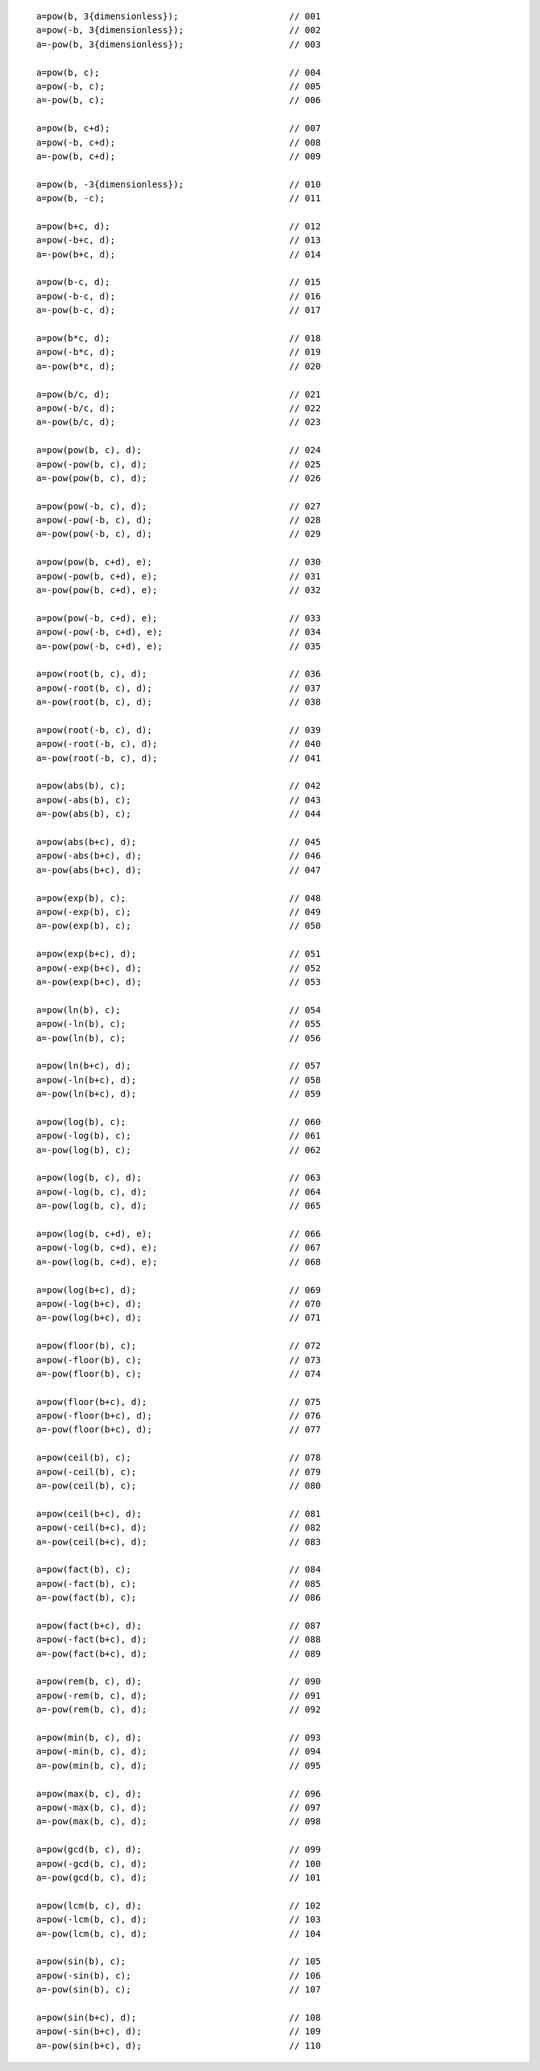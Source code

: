 ::

    a=pow(b, 3{dimensionless});                     // 001
    a=pow(-b, 3{dimensionless});                    // 002
    a=-pow(b, 3{dimensionless});                    // 003

    a=pow(b, c);                                    // 004
    a=pow(-b, c);                                   // 005
    a=-pow(b, c);                                   // 006

    a=pow(b, c+d);                                  // 007
    a=pow(-b, c+d);                                 // 008
    a=-pow(b, c+d);                                 // 009

    a=pow(b, -3{dimensionless});                    // 010
    a=pow(b, -c);                                   // 011

    a=pow(b+c, d);                                  // 012
    a=pow(-b+c, d);                                 // 013
    a=-pow(b+c, d);                                 // 014

    a=pow(b-c, d);                                  // 015
    a=pow(-b-c, d);                                 // 016
    a=-pow(b-c, d);                                 // 017

    a=pow(b*c, d);                                  // 018
    a=pow(-b*c, d);                                 // 019
    a=-pow(b*c, d);                                 // 020

    a=pow(b/c, d);                                  // 021
    a=pow(-b/c, d);                                 // 022
    a=-pow(b/c, d);                                 // 023

    a=pow(pow(b, c), d);                            // 024
    a=pow(-pow(b, c), d);                           // 025
    a=-pow(pow(b, c), d);                           // 026

    a=pow(pow(-b, c), d);                           // 027
    a=pow(-pow(-b, c), d);                          // 028
    a=-pow(pow(-b, c), d);                          // 029

    a=pow(pow(b, c+d), e);                          // 030
    a=pow(-pow(b, c+d), e);                         // 031
    a=-pow(pow(b, c+d), e);                         // 032

    a=pow(pow(-b, c+d), e);                         // 033
    a=pow(-pow(-b, c+d), e);                        // 034
    a=-pow(pow(-b, c+d), e);                        // 035

    a=pow(root(b, c), d);                           // 036
    a=pow(-root(b, c), d);                          // 037
    a=-pow(root(b, c), d);                          // 038

    a=pow(root(-b, c), d);                          // 039
    a=pow(-root(-b, c), d);                         // 040
    a=-pow(root(-b, c), d);                         // 041

    a=pow(abs(b), c);                               // 042
    a=pow(-abs(b), c);                              // 043
    a=-pow(abs(b), c);                              // 044

    a=pow(abs(b+c), d);                             // 045
    a=pow(-abs(b+c), d);                            // 046
    a=-pow(abs(b+c), d);                            // 047

    a=pow(exp(b), c);                               // 048
    a=pow(-exp(b), c);                              // 049
    a=-pow(exp(b), c);                              // 050

    a=pow(exp(b+c), d);                             // 051
    a=pow(-exp(b+c), d);                            // 052
    a=-pow(exp(b+c), d);                            // 053

    a=pow(ln(b), c);                                // 054
    a=pow(-ln(b), c);                               // 055
    a=-pow(ln(b), c);                               // 056

    a=pow(ln(b+c), d);                              // 057
    a=pow(-ln(b+c), d);                             // 058
    a=-pow(ln(b+c), d);                             // 059

    a=pow(log(b), c);                               // 060
    a=pow(-log(b), c);                              // 061
    a=-pow(log(b), c);                              // 062

    a=pow(log(b, c), d);                            // 063
    a=pow(-log(b, c), d);                           // 064
    a=-pow(log(b, c), d);                           // 065

    a=pow(log(b, c+d), e);                          // 066
    a=pow(-log(b, c+d), e);                         // 067
    a=-pow(log(b, c+d), e);                         // 068

    a=pow(log(b+c), d);                             // 069
    a=pow(-log(b+c), d);                            // 070
    a=-pow(log(b+c), d);                            // 071

    a=pow(floor(b), c);                             // 072
    a=pow(-floor(b), c);                            // 073
    a=-pow(floor(b), c);                            // 074

    a=pow(floor(b+c), d);                           // 075
    a=pow(-floor(b+c), d);                          // 076
    a=-pow(floor(b+c), d);                          // 077

    a=pow(ceil(b), c);                              // 078
    a=pow(-ceil(b), c);                             // 079
    a=-pow(ceil(b), c);                             // 080

    a=pow(ceil(b+c), d);                            // 081
    a=pow(-ceil(b+c), d);                           // 082
    a=-pow(ceil(b+c), d);                           // 083

    a=pow(fact(b), c);                              // 084
    a=pow(-fact(b), c);                             // 085
    a=-pow(fact(b), c);                             // 086

    a=pow(fact(b+c), d);                            // 087
    a=pow(-fact(b+c), d);                           // 088
    a=-pow(fact(b+c), d);                           // 089

    a=pow(rem(b, c), d);                            // 090
    a=pow(-rem(b, c), d);                           // 091
    a=-pow(rem(b, c), d);                           // 092

    a=pow(min(b, c), d);                            // 093
    a=pow(-min(b, c), d);                           // 094
    a=-pow(min(b, c), d);                           // 095

    a=pow(max(b, c), d);                            // 096
    a=pow(-max(b, c), d);                           // 097
    a=-pow(max(b, c), d);                           // 098

    a=pow(gcd(b, c), d);                            // 099
    a=pow(-gcd(b, c), d);                           // 100
    a=-pow(gcd(b, c), d);                           // 101

    a=pow(lcm(b, c), d);                            // 102
    a=pow(-lcm(b, c), d);                           // 103
    a=-pow(lcm(b, c), d);                           // 104

    a=pow(sin(b), c);                               // 105
    a=pow(-sin(b), c);                              // 106
    a=-pow(sin(b), c);                              // 107

    a=pow(sin(b+c), d);                             // 108
    a=pow(-sin(b+c), d);                            // 109
    a=-pow(sin(b+c), d);                            // 110
